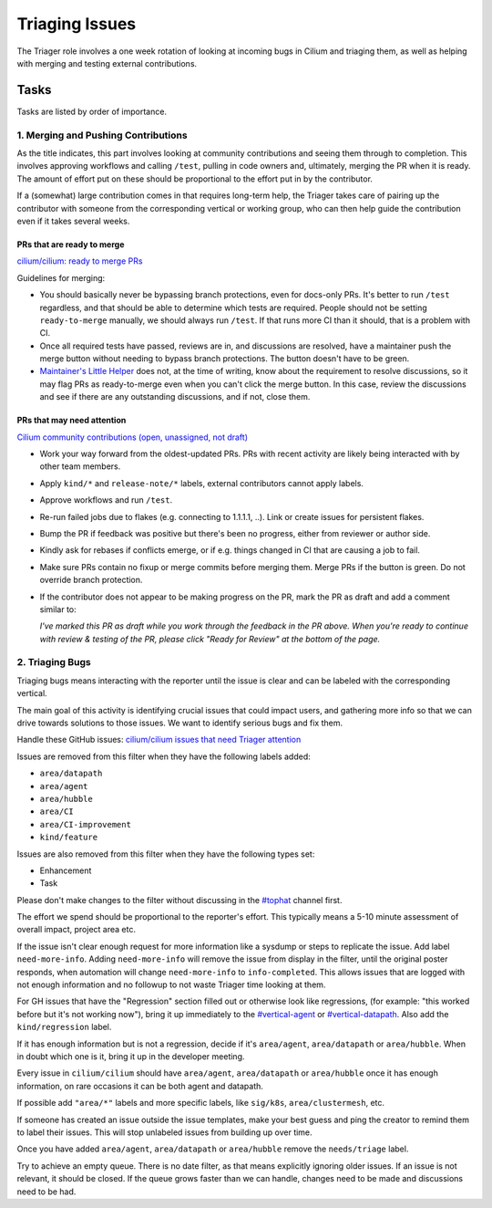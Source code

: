 .. only:: not (epub or latex or html)

    WARNING: You are looking at unreleased Cilium documentation.
    Please use the official rendered version released here:
    https://docs.cilium.io

.. _triage:

Triaging Issues
===============

The Triager role involves a one week rotation of looking at incoming
bugs in Cilium and triaging them, as well as helping with merging and
testing external contributions.

Tasks
-----
Tasks are listed by order of importance.

1. Merging and Pushing Contributions
^^^^^^^^^^^^^^^^^^^^^^^^^^^^^^^^^^^^

As the title indicates, this part involves looking at community contributions
and seeing them through to completion. This involves approving workflows and
calling ``/test``, pulling in code owners and, ultimately, merging the PR when
it is ready. The amount of effort put on these should be proportional to the
effort put in by the contributor.

If a (somewhat) large contribution comes in that requires long-term help, the
Triager takes care of pairing up the contributor with someone from
the corresponding vertical or working group, who can then help guide the
contribution even if it takes several weeks.

PRs that are ready to merge
~~~~~~~~~~~~~~~~~~~~~~~~~~~

`cilium/cilium: ready to merge PRs
<https://github.com/cilium/cilium/pulls?q=is%3Aopen+is%3Apr+label%3Aready-to-merge>`_

Guidelines for merging:

*   You should basically never be bypassing branch protections, even for
    docs-only PRs. It's better to run ``/test`` regardless, and that should be
    able to determine which tests are required. People should not be setting
    ``ready-to-merge`` manually, we should always run ``/test``. If that runs
    more CI than it should, that is a problem with CI.
*   Once all required tests have passed, reviews are in, and discussions are
    resolved, have a maintainer push the merge button without needing to bypass branch
    protections. The button doesn't have to be green.
*   `Maintainer's Little Helper
    <https://github.com/cilium/maintainer-little-helper>`_ does not, at the
    time of writing, know about the requirement to resolve discussions, so it
    may flag PRs as ready-to-merge even when you can't click the merge button.
    In this case, review the discussions and see if there are any outstanding
    discussions, and if not, close them.

PRs that may need attention
~~~~~~~~~~~~~~~~~~~~~~~~~~~

`Cilium community contributions (open, unassigned, not draft)
<https://github.com/cilium/cilium/pulls?q=is%3Aopen+is%3Apr+no%3Aassignee+draft%3Afalse+label%3Akind%2Fcommunity-contribution+sort%3Aupdated-asc+-author%3Aapp%2Frenovate>`_


*   Work your way forward from the oldest-updated PRs. PRs with recent
    activity are likely being interacted with by other team members.
*   Apply ``kind/*`` and ``release-note/*`` labels, external contributors
    cannot apply labels.
*   Approve workflows and run ``/test``.
*   Re-run failed jobs due to flakes (e.g. connecting to 1.1.1.1, ..). Link or
    create issues for persistent flakes.
*   Bump the PR if feedback was positive but there's been no progress, either
    from reviewer or author side.
*   Kindly ask for rebases if conflicts emerge, or if e.g. things changed in
    CI that are causing a job to fail.
*   Make sure PRs contain no fixup or merge commits before merging them. Merge
    PRs if the button is green. Do not override branch protection.
*   If the contributor does not appear to be making progress on the PR, mark
    the PR as draft and add a comment similar to:

    *I've marked this PR as draft while you work through the feedback in the
    PR above. When you're ready to continue with review & testing of the PR,
    please click "Ready for Review" at the bottom of the page.*

2. Triaging Bugs
^^^^^^^^^^^^^^^^

Triaging bugs means interacting with the reporter until the issue is clear and
can be labeled with the corresponding vertical.

The main goal of this activity is identifying crucial issues that could impact
users, and gathering more info so that we can drive towards solutions to those
issues. We want to identify serious bugs and fix them.

Handle these GitHub issues: `cilium/cilium issues that need Triager attention
<https://github.com/cilium/cilium/issues?q=is%3Aissue+is%3Aopen+label%3Aneeds%2Ftriage+-label%3Aarea%2Fdatapath+-label%3Aarea%2Fagent+-label%3Aarea%2Fhubble+-label%3Aarea%2FCI+-label%3Aarea%2FCI-improvement+-label%3Akind%2Ffeature+-label%3Akind%2Fenhancement+-label%3Akind%2Ftask>`_

Issues are removed from this filter when they have the following labels added:

*   ``area/datapath``
*   ``area/agent``
*   ``area/hubble``
*   ``area/CI``
*   ``area/CI-improvement``
*   ``kind/feature``

Issues are also removed from this filter when they have the following types
set:

*   Enhancement
*   Task

Please don't make changes to the filter without discussing in the `#tophat
<https://slack.com/app_redirect?channel=tophat>`_ channel first.

The effort we spend should be proportional to the reporter's effort. This
typically means a 5-10 minute assessment of overall impact, project area etc.

If the issue isn't clear enough request for more information like a sysdump or
steps to replicate the issue. Add label ``need-more-info``. Adding
``need-more-info`` will remove the issue from display in the filter, until the
original poster responds, when automation will change ``need-more-info`` to
``info-completed``. This allows issues that are logged with not enough
information and no followup to not waste Triager time looking at them.

For GH issues that have the "Regression" section filled out or otherwise look
like regressions, (for example: "this worked before but it's not working
now"), bring it up immediately to the `#vertical-agent
<https://slack.com/app_redirect?channel=vertical-agent>`_ or `#vertical-datapath
<https://slack.com/app_redirect?channel=vertical-datapath>`_. Also add the
``kind/regression`` label.

If it has enough information but is not a regression, decide if it's
``area/agent``, ``area/datapath`` or ``area/hubble``. When in doubt which one is
it, bring it up in the developer meeting.

Every issue in ``cilium/cilium`` should have ``area/agent``, ``area/datapath``
or ``area/hubble`` once it has enough information, on rare occasions it can be
both agent and datapath.

If possible add ``"area/*"`` labels and more specific labels, like
``sig/k8s``, ``area/clustermesh``, etc.

If someone has created an issue outside the issue templates, make your best
guess and ping the creator to remind them to label their issues. This will
stop unlabeled issues from building up over time.

Once you have added ``area/agent``, ``area/datapath`` or ``area/hubble`` remove
the ``needs/triage`` label.

Try to achieve an empty queue. There is no date filter, as that means
explicitly ignoring older issues. If an issue is not relevant, it should be
closed. If the queue grows faster than we can handle, changes need to be made
and discussions need to be had.

